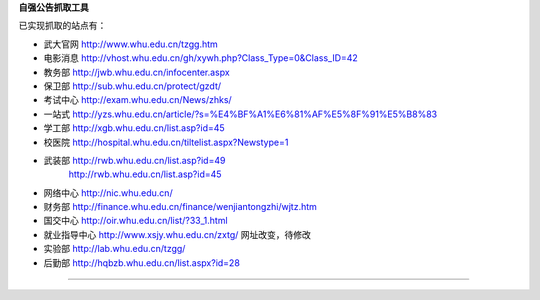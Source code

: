 **自强公告抓取工具**

已实现抓取的站点有：

* 武大官网 http://www.whu.edu.cn/tzgg.htm
* 电影消息 http://vhost.whu.edu.cn/gh/xywh.php?Class_Type=0&Class_ID=42
* 教务部 http://jwb.whu.edu.cn/infocenter.aspx
* 保卫部 http://sub.whu.edu.cn/protect/gzdt/
* 考试中心 http://exam.whu.edu.cn/News/zhks/
* 一站式 http://yzs.whu.edu.cn/article/?s=%E4%BF%A1%E6%81%AF%E5%8F%91%E5%B8%83
* 学工部 http://xgb.whu.edu.cn/list.asp?id=45
* 校医院 http://hospital.whu.edu.cn/tiltelist.aspx?Newstype=1
* 武装部 http://rwb.whu.edu.cn/list.asp?id=49
        http://rwb.whu.edu.cn/list.asp?id=45
* 网络中心 http://nic.whu.edu.cn/
* 财务部 http://finance.whu.edu.cn/finance/wenjiantongzhi/wjtz.htm
* 国交中心 http://oir.whu.edu.cn/list/?33_1.html
* 就业指导中心 http://www.xsjy.whu.edu.cn/zxtg/ 网址改变，待修改
* 实验部 http://lab.whu.edu.cn/tzgg/
* 后勤部 http://hqbzb.whu.edu.cn/list.aspx?id=28
=======================